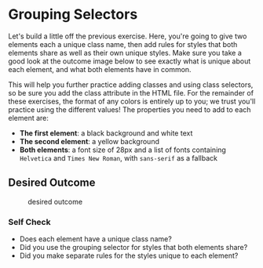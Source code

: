 * Grouping Selectors
  :PROPERTIES:
  :CUSTOM_ID: grouping-selectors
  :END:
Let's build a little off the previous exercise. Here, you're going to
give two elements each a unique class name, then add rules for styles
that both elements share as well as their own unique styles. Make sure
you take a good look at the outcome image below to see exactly what is
unique about each element, and what both elements have in common.

This will help you further practice adding classes and using class
selectors, so be sure you add the class attribute in the HTML file. For
the remainder of these exercises, the format of any colors is entirely
up to you; we trust you'll practice using the different values! The
properties you need to add to each element are:

- *The first element*: a black background and white text
- *The second element*: a yellow background
- *Both elements*: a font size of 28px and a list of fonts containing
  =Helvetica= and =Times New Roman=, with =sans-serif= as a fallback

** Desired Outcome
   :PROPERTIES:
   :CUSTOM_ID: desired-outcome
   :END:
#+caption: desired outcome
[[./desired-outcome.png]]

*** Self Check
    :PROPERTIES:
    :CUSTOM_ID: self-check
    :END:
- Does each element have a unique class name?
- Did you use the grouping selector for styles that both elements share?
- Did you make separate rules for the styles unique to each element?
